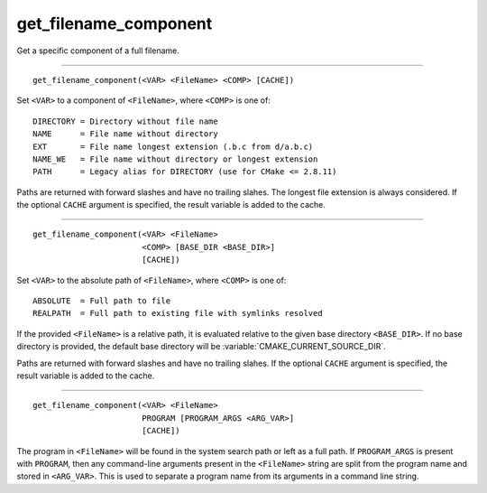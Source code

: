 get_filename_component
----------------------

Get a specific component of a full filename.

------------------------------------------------------------------------------

::

  get_filename_component(<VAR> <FileName> <COMP> [CACHE])

Set ``<VAR>`` to a component of ``<FileName>``, where ``<COMP>`` is one of:

::

 DIRECTORY = Directory without file name
 NAME      = File name without directory
 EXT       = File name longest extension (.b.c from d/a.b.c)
 NAME_WE   = File name without directory or longest extension
 PATH      = Legacy alias for DIRECTORY (use for CMake <= 2.8.11)

Paths are returned with forward slashes and have no trailing slahes.
The longest file extension is always considered.  If the optional
``CACHE`` argument is specified, the result variable is added to the
cache.

------------------------------------------------------------------------------

::

  get_filename_component(<VAR> <FileName>
                         <COMP> [BASE_DIR <BASE_DIR>]
                         [CACHE])

Set ``<VAR>`` to the absolute path of ``<FileName>``, where ``<COMP>`` is one
of:

::

 ABSOLUTE  = Full path to file
 REALPATH  = Full path to existing file with symlinks resolved

If the provided ``<FileName>`` is a relative path, it is evaluated relative
to the given base directory ``<BASE_DIR>``.  If no base directory is
provided, the default base directory will be
:variable:`CMAKE_CURRENT_SOURCE_DIR`.

Paths are returned with forward slashes and have no trailing slahes.  If the
optional ``CACHE`` argument is specified, the result variable is added to the
cache.

------------------------------------------------------------------------------

::

  get_filename_component(<VAR> <FileName>
                         PROGRAM [PROGRAM_ARGS <ARG_VAR>]
                         [CACHE])

The program in ``<FileName>`` will be found in the system search path or
left as a full path.  If ``PROGRAM_ARGS`` is present with ``PROGRAM``, then
any command-line arguments present in the ``<FileName>`` string are split
from the program name and stored in ``<ARG_VAR>``.  This is used to
separate a program name from its arguments in a command line string.
